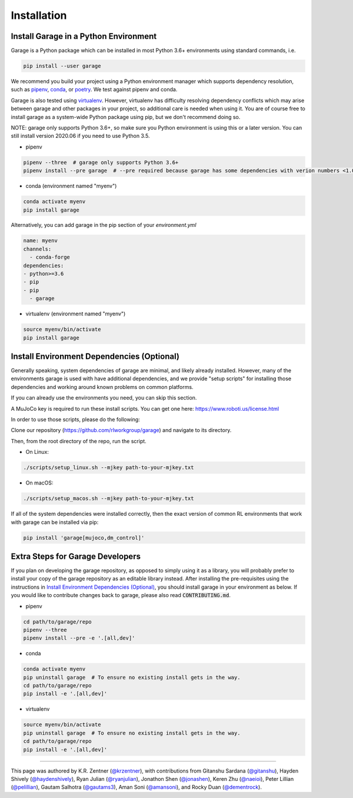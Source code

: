 .. _installation:


============
Installation
============

Install Garage in a Python Environment
--------------------------------------

Garage is a Python package which can be installed in most Python 3.6+ environments using standard commands, i.e.

.. code-block:: bash

    pip install --user garage


We recommend you build your project using a Python environment manager which supports dependency resolution, such as `pipenv <https://docs.pipenv.org/en/latest/>`_, `conda <https://docs.conda.io/en/latest/>`_, or `poetry <https://poetry.eustace.io/>`_. We test against pipenv and conda.

Garage is also tested using `virtualenv <https://virtualenv.pypa.io/en/latest/>`_. However, virtualenv has difficulty resolving dependency conflicts which may arise between garage and other packages in your project, so additional care is needed when using it. You are of course free to install garage as a system-wide Python package using pip, but we don't recommend doing so.

NOTE: garage only supports Python 3.6+, so make sure you Python environment is using this or a later version. You can still install version 2020.06 if you need to use Python 3.5.

- pipenv

.. code-block:: bash

    pipenv --three  # garage only supports Python 3.6+
    pipenv install --pre garage  # --pre required because garage has some dependencies with verion numbers <1.0


- conda (environment named "myenv")

.. code-block:: bash

    conda activate myenv
    pip install garage

Alternatively, you can add garage in the pip section of your `environment.yml`

.. code-block:: yaml

    name: myenv
    channels:
      - conda-forge
    dependencies:
    - python>=3.6
    - pip
    - pip
      - garage

- virtualenv (environment named "myenv")

.. code-block:: bash

    source myenv/bin/activate
    pip install garage


Install Environment Dependencies (Optional)
-------------------------------------------

Generally speaking, system dependencies of garage are minimal, and likely already installed.
However, many of the environments garage is used with have additional
dependencies, and we provide "setup scripts" for installing those dependencies
and working around known problems on common platforms.

If you can already use the environments you need, you can skip this section.

A MuJoCo key is required to run these install scripts. You can get one here: https://www.roboti.us/license.html

In order to use those scripts, please do the following:

Clone our repository (https://github.com/rlworkgroup/garage) and navigate to its directory.

Then, from the root directory of the repo, run the script.

- On Linux:

.. code-block:: bash

    ./scripts/setup_linux.sh --mjkey path-to-your-mjkey.txt

- On macOS:

.. code-block:: bash

    ./scripts/setup_macos.sh --mjkey path-to-your-mjkey.txt

If all of the system dependencies were installed correctly, then the exact
version of common RL environments that work with garage can be installed via
pip:

.. code-block:: bash

    pip install 'garage[mujoco,dm_control]'

Extra Steps for Garage Developers
---------------------------------

If you plan on developing the garage repository, as opposed to simply using it as a library, you will probably prefer to install your copy of the garage repository as an editable library instead. After installing the pre-requisites using the instructions in `Install Environment Dependencies (Optional)`_, you should install garage in your environment as below.
If you would like to contribute changes back to garage, please also read :code:`CONTRIBUTING.md`.

- pipenv

.. code-block:: bash

    cd path/to/garage/repo
    pipenv --three
    pipenv install --pre -e '.[all,dev]'


- conda

.. code-block:: bash

    conda activate myenv
    pip uninstall garage  # To ensure no existing install gets in the way.
    cd path/to/garage/repo
    pip install -e '.[all,dev]'


- virtualenv

.. code-block:: bash

    source myenv/bin/activate
    pip uninstall garage  # To ensure no existing install gets in the way.
    cd path/to/garage/repo
    pip install -e '.[all,dev]'

----

This page was authored by K.R. Zentner (`@krzentner <https://github.com/krzentner>`_), with contributions from Gitanshu Sardana (`@gitanshu <https://github.com/gitanshu>`_), Hayden Shively (`@haydenshively <https://github.com/haydenshively>`_), Ryan Julian (`@ryanjulian <https://github.com/ryanjulian>`_), Jonathon Shen (`@jonashen <https://github.com/jonashen>`_), Keren Zhu (`@naeioi <https://github.com/naeioi>`_), Peter Lillian (`@pelillian <https://github.com/pelillian>`_), Gautam Salhotra (`@gautams3 <https://github.com/gautams3>`_), Aman Soni (`@amansoni <https://github.com/amansoni>`_), and Rocky Duan (`@dementrock <https://github.com/dementrock>`_).
